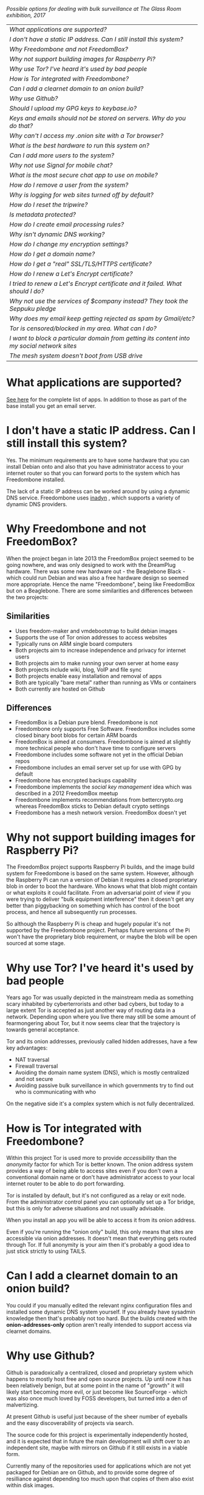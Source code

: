 #+TITLE:
#+AUTHOR: Bob Mottram
#+EMAIL: bob@freedombone.net
#+KEYWORDS: freedombox, debian, beaglebone, hubzilla, email, web server, home server, internet, censorship, surveillance, social network, irc, jabber
#+DESCRIPTION: Frequently asked questions
#+OPTIONS: ^:nil toc:nil
#+HTML_HEAD: <link rel="stylesheet" type="text/css" href="freedombone.css" />

#+attr_html: :width 80% :height 10% :align center
[[file:images/logo.png]]

#+attr_html: :width 100% :align center
[[file:images/surveillanceoptions.jpg]]

/Possible options for dealing with bulk surveillance at The Glass Room exhibition, 2017/


#+BEGIN_CENTER
#+ATTR_HTML: :border -1
| [[What applications are supported?]]                                                          |
| [[I don't have a static IP address. Can I still install this system?]]                        |
| [[Why Freedombone and not FreedomBox?]]                                                       |
| [[Why not support building images for Raspberry Pi?]]                                         |
| [[Why use Tor? I've heard it's used by bad people]]                                           |
| [[How is Tor integrated with Freedombone?]]                                                   |
| [[Can I add a clearnet domain to an onion build?]]                                            |
| [[Why use Github?]]                                                                           |
| [[Should I upload my GPG keys to keybase.io?]]                                                |
| [[Keys and emails should not be stored on servers. Why do you do that?]]                      |
| [[Why can't I access my .onion site with a Tor browser?]]                                     |
| [[What is the best hardware to run this system on?]]                                          |
| [[Can I add more users to the system?]]                                                       |
| [[Why not use Signal for mobile chat?]]                                                       |
| [[What is the most secure chat app to use on mobile?]]                                        |
| [[How do I remove a user from the system?]]                                                   |
| [[Why is logging for web sites turned off by default?]]                                       |
| [[How do I reset the tripwire?]]                                                              |
| [[Is metadata protected?]]                                                                    |
| [[How do I create email processing rules?]]                                                   |
| [[Why isn't dynamic DNS working?]]                                                            |
| [[How do I change my encryption settings?]]                                                   |
| [[How do I get a domain name?]]                                                               |
| [[How do I get a "real" SSL/TLS/HTTPS certificate?]]                                          |
| [[How do I renew a Let's Encrypt certificate?]]                                               |
| [[I tried to renew a Let's Encrypt certificate and it failed. What should I do?]]             |
| [[Why not use the services of $company instead? They took the Seppuku pledge]]                |
| [[Why does my email keep getting rejected as spam by Gmail/etc?]]                             |
| [[Tor is censored/blocked in my area. What can I do?]]                                        |
| [[I want to block a particular domain from getting its content into my social network sites]] |
| [[The mesh system doesn't boot from USB drive]]                                               |

#+END_CENTER

* What applications are supported?
[[./apps.html][See here]] for the complete list of apps. In addition to those as part of the base install you get an email server.
* I don't have a static IP address. Can I still install this system?
Yes. The minimum requirements are to have some hardware that you can install Debian onto and also that you have administrator access to your internet router so that you can forward ports to the system which has Freedombone installed.

The lack of a static IP address can be worked around by using a dynamic DNS service. Freedombone uses [[https://troglobit.com/inadyn.html][inadyn]] , which supports a variety of dynamic DNS providers.
* Why Freedombone and not FreedomBox?
When the project began in late 2013 the FreedomBox project seemed to be going nowhere, and was only designed to work with the DreamPlug hardware. There was some new hardware out - the Beaglebone Black - which could run Debian and was also a free hardware design so seemed more appropriate. Hence the name "Freedombone", being like FreedomBox but on a Beaglebone. There are some similarities and differences between the two projects:

** Similarities
 - Uses freedom-maker and vmdebootstrap to build debian images
 - Supports the use of Tor onion addresses to access websites
 - Typically runs on ARM single board computers
 - Both projects aim to increase independence and privacy for internet users
 - Both projects aim to make running your own server at home easy
 - Both projects include wiki, blog, VoIP and file sync
 - Both projects enable easy installation and removal of apps
 - Both are typically "bare metal" rather than running as VMs or containers
 - Both currently are hosted on Github
** Differences
 - FreedomBox is a Debian pure blend. Freedombone is not
 - Freedombone only supports Free Software. FreedomBox includes some closed binary boot blobs for certain ARM boards
 - FreedomBox is aimed at consumers. Freedombone is aimed at slightly more technical people who don't have time to configure servers
 - Freedombone includes some software not yet in the official Debian repos
 - Freedombone includes an email server set up for use with GPG by default
 - Freedombone has encrypted backups capability
 - Freedombone implements the /social key management/ idea which was described in a 2012 FreedomBox meetup
 - Freedombone implements recommendations from bettercrypto.org whereas FreedomBox sticks to Debian default crypto settings
 - Freedombone has a mesh network version. FreedomBox doesn't yet
* Why not support building images for Raspberry Pi?
The FreedomBox project supports Raspberry Pi builds, and the image build system for Freedombone is based on the same system. However, although the Raspberry Pi can run a version of Debian it requires a closed proprietary blob in order to boot the hardware. Who knows what that blob might contain or what exploits it could facilitate. From an adversarial point of view if you were trying to deliver "bulk equipment interference" then it doesn't get any better than piggybacking on something which has control of the boot process, and hence all subsequently run processes.

So although the Raspberry Pi is cheap and hugely popular it's not supported by the Freedombone project. Perhaps future versions of the Pi won't have the proprietary blob requirement, or maybe the blob will be open sourced at some stage.
* Why use Tor? I've heard it's used by bad people
Years ago Tor was usually depicted in the mainstream media as something scary inhabited by cyberterrorists and other bad cybers, but today to a large extent Tor is accepted as just another way of routing data in a network. Depending upon where you live there may still be some amount of fearmongering about Tor, but it now seems clear that the trajectory is towards general acceptance.

Tor and its onion addresses, previously called hidden addresses, have a few key advantages:

 * NAT traversal
 * Firewall traversal
 * Avoiding the domain name system (DNS), which is mostly centralized and not secure
 * Avoiding passive bulk surveillance in which governments try to find out who is communicating with who

On the negative side it's a complex system which is not fully decentralized.
* How is Tor integrated with Freedombone?
Within this project Tor is used more to provide /accessibility/ than the /anonymity/ factor for which Tor is better known. The onion address system provides a way of being able to access sites even if you don't own a conventional domain name or don't have administrator access to your local internet router to be able to do port forwarding.

Tor is installed by default, but it's not configured as a relay or exit node. From the administrator control panel you can optionally set up a Tor bridge, but this is only for adverse situations and not usually advisable.

When you install an app you will be able to access it from its onion address.

Even if you're running the "onion only" build, this only means that sites are accessible via onion addresses. It doesn't mean that everything gets routed through Tor. If full anonymity is your aim then it's probably a good idea to just stick strictly to using TAILS.
* Can I add a clearnet domain to an onion build?
You could if you manually edited the relevant nginx configuration files and installed some dynamic DNS system yourself. If you already have sysadmin knowledge then that's probably not too hard. But the builds created with the *onion-addresses-only* option aren't really intended to support access via clearnet domains.
* Why use Github?
Github is paradoxically a centralized, closed and proprietary system which happens to mostly host free and open source projects. Up until now it has been relatively benign, but at some point in the name of "growth" it will likely start becoming more evil, or just become like SourceForge - which was also once much loved by FOSS developers, but turned into a den of malvertizing.

At present Github is useful just because of the sheer number of eyeballs and the easy discoverability of projects via search.

The source code for this project is experimentally independently hosted, and it is expected that in future the main development will shift over to an independent site, maybe with mirrors on Github if it still exists in a viable form.

Currently many of the repositories used for applications which are not yet packaged for Debian are on Github, and to provide some degree of resilliance against depending too much upon that copies of them also exist within disk images.
* Should I upload my GPG keys to keybase.io?
It's not recommended unless there exists some compelling reason for you to be on there. That site asks users to upload the *private keys*, and even if the keys are client side encrypted with a passphrase there's always the chance that there will be a data leak in future and letter agencies will then have a full time opportunity to crack the passphrases.

Saying something resembling /"only noobs will use crackable private key passphrases"/ isn't good enough. A passphrase should not be considered to be a substitute for a private key.
* Keys and emails should not be stored on servers. Why do you do that?
Ordinarily this is good advice. However, the threat model for a device in your home is different from the one for a generic server in a massive warehouse. Compare and contrast:

| At home                                        | In a warehouse                                                 |
|------------------------------------------------+----------------------------------------------------------------|
| Accessible to a small number of people         | Accessible to possibly many random strangers                   |
| You control the environment                    | You have no control over the warehouse                         |
| You know what gets plugged in to the box       | Anything could be plugged in to the box and you might not know |
| You know where your home is                    | The warehouse could be anywhere in the world                   |
| Normally requires a warrant to search          | Requires little or no justification to search                  |
| You know what jurisdiction your home is within | You may have no idea what jurisdiction the warehouse is within |

In the home environment a box with a good firewall and no GUI components installed may be much more secure than the end points, such as laptops and phones.

* Why can't I access my .onion site with a Tor browser?
Probably you need to add the site to the NoScript whitelist. Typically click/press on the noscript icon (or select from the menu on mobile) then select /whitelist/ and add the site URL. You may also need to disable HTTPS Everywhere when using onion addresses, which don't use https.

Another factor to be aware of is that it can take a while for the onion address to become available within the Tor network. In tests the amount of time between creating a site and being able to access it's onion address seems to vary between a minute or two and half an hour. So don't be too impatient if the address doesn't appear to resolve straight away.
* What is the best hardware to run this system on?
It was originally designed to run on the Beaglebone Black, but that should be regarded as the most minimal system, because it's single core and has by today's standards a small amount of memory. Obviously the more powerful the hardware is the faster things like web pages (blog, social networking, etc) will be served but the more electricity such a system will require if you're running it 24/7. A good compromise between performance and energy consumption is something like an old netbook. The battery of an old netbook or laptop even gives you [[https://en.wikipedia.org/wiki/Uninterruptible_power_supply][UPS capability]] to keep the system going during brief power outages or cable re-arrangements, and that means using full disk encryption on the server also becomes more practical.

/Out of fashion/ but still working computer hardware tends to be cheap and readily available, yet still good for providing internet services.
* Can I add more users to the system?
Yes. Freedombone can support a small number of users, for a "/friends and family/" type of home installation. This gives them access to an email account, XMPP, SIP phone and the blog (depending on whether the variant which you installed includes those).

#+begin_src bash
ssh username@mydomainname -p 2222
#+end_src

Select /Administrator controls/ then /Manage Users/ and then /Add a user/. You will be prompted for a username and you can also optionally provide their ssh public key.

Something to consider when having more than a single user on the system is the security situation. The original administrator user will have access to all of the data for other users (including their encryption keys), so if you do add extra users they need to have *complete trust* in the administrator.

Another point is that Freedombone installations are not intended to support many users (maybe ten at most). Large numbers of users may make the system unstable, and the more users you have on one system the more it becomes a single point of failure and also perhaps a honeypot from the standpoint of adversaries. Think of what happened with Lavabit and the moral dilemma which an administrator can be faced with (comply with threats and betray the trust of your users or don't comply and suffer other consequences). Ideally, you never want to put yourself into a situation where you can be forced to betray others.
* Why not use Signal for mobile chat?
Celebrities recommend Signal. It's Free Software so it must be good, right?

If you are currently using a proprietary chat app, something without any encryption or something /really bad/ such as Telegram, then Signal is definitely a step up in terms of security. But Signal has problems, which can be summarised as:

 * *It uses phone numbers*. Phone numbers are used for Signal's initial verification, and they can of course be intercepted or faked. Plus it means that Open Whisper Systems keeps a list of phone numbers on its centralised server for its /"X has joined Signal"/ notification. Even if they're hashed, they're still unique identifiers and [[https://en.wikipedia.org/wiki/Rainbow_table][rainbow tables]] for the phone number system probably exist. Phone numbers are convenient for some users, but are also a non-trivial security risk. If you're using Signal then consider what it knows about who your contacts are, where that data is located and who else might have access to that. Consider what might happen if an adversary gets to know your mobile number.
 * *It's based on a single server* run by Open Whisper Systems. That's a single point of failure and ought to be a big red flag (of the sporting rather than the socialist variety) as a possible locus for concentrated nefariousness.
 * *It requires the installation of Google Play*. If you already have Google Play installed on a stock Android OS then this doesn't increase your security problems, but for other more secure Android variants it's a massive increase in attack surface. There is a separate apk available for download, but it won't receive updates and the hash shown on the site often doesn't match.
 * *It depends entirely upon the Google message pushing system*. That means that Google /at least knows who Signal messages are being sent to and may be able to infer the rest via your (insecure) Android phone contact list or via timing correlation of alternating deliveries/. Remember that for an adversary metadata in aggregate is much better than having the content of messages. At any time Google could decide that it doesn't want to support Signal, or in adverse circumstances they could be leaned upon by the usual agencies or government cronies.
 * *Their privacy policy indicates that they will give whatever server data they have to third parties* under some conditions. Of course this is always claimed to be /for the very best of reasons/ - such as combating fraud - but once that sort of disclosure capability exists it may be abused without you ever knowing about it. Consider how difficult, or not, it may be for a government to reverse engineer a database of hashed telephone numbers.
 * *Forking isn't really an option*. A fork was tried, but Moxie got annoyed when it still used his server. At the same time the level of interest in federating the server is not detectable with our best intrumentation, and is suspected to be negative. That's a catch 22 which effectively means that independent implementations of Signal will always leave some users unable to communicate with each other.

To give credit where it's due Signal is good, but it could be a lot better. The real solution for private chat is to run your own XMPP server, as you can with Freedombone, or to have someone within your community do that. /There is no substitute for a decentralised solution which is within the control of your community/.
* What is the most secure chat app to use on mobile?
On mobile there are various options. The apps which are likely to be most secure are ones which have end-to-end encryption enabled by default and which can also be onion routed via Orbot. End-to-end encryption secures the content of the message and onion routing obscures the metadata, making it hard for a passive adversary to know who is communicating with who.

The current safest way to chat is to use [[https://conversations.im][Conversations]] together with [[https://guardianproject.info/apps/orbot/][Orbot]] - both of which can be installed from [[https://f-droid.org/][F-droid]]. You may need to enable the [[https://guardianproject.info/][Guardian Project]] repository within F-droid in order to be able to install Orbot. Within the settings of the Conversations app you can set it to route via Tor, and also you can use the XMPP service of your Freedombone server. That way all of the software infrastructure is controlled by you or your community.

There are many [[Why not use Signal for mobile chat?][other fashionable chat apps]] with end-to-end security, but often they are closed source, have a single central server or can't be onion routed. It's also important to remember that closed source chat apps should be assumed to be untrustworthy, since their security cannot be independently verified.
* How do I remove a user from the system?
To remove a user:

#+begin_src bash
ssh username@mydomainname -p 2222
#+end_src

Select /Administrator controls/ then /Manage Users/ and then /Delete a user/. Note that this will delete all of that user's files and email.
* Why is logging for web sites turned off by default?
If you're making profits out of the logs by running large server warehouses and then data mining what users click on - as is the business model of well known internet companies - then logging everything makes total sense. However, if you're running a home server then logging really only makes sense if you're trying to diagnose some specific problem with the system, and outside of that context logging everything becomes more of a liability than an asset.

Logs can potentially become quite large and frequent logging isn't a great idea if you're running on a flash disk since it just increases the wear rate and thus shortens its usable lifetime. Also from a security perspective if a compromise occurs then the attacker gets considerably less social information if there are no logs containing timestamped IP addresses.

On the Freedombone system web logs containing IP addresses are turned off by default. They're not deleted, they're just never created in the first place. If you need to turn logging on in order to fix a problem then go to the *Administrator control panel* and enable logging. If you don't manually turn it off again then it will turn itself off automatically at the next system update, which is typically a few days away.
* How do I reset the tripwire?
The tripwire will be automatically reset once per week. If you want to reset it earlier then do the following:

#+begin_src bash
ssh username@mydomain -p 2222
#+end_src

Select /Administrator controls/ then "reset tripwire" using cursors and space bar then enter.
* Is metadata protected?
#+BEGIN_QUOTE
"/We kill people based on metadata/"

-- Michael Hayden
#+END_QUOTE

Even when using Freedombone metadata analysis by third parties is still possible. This can be mitigated by accessing your blog, or other web services, via their /onion addresses/, rather than via more conventional domain names. In that case your ISP and any government which they might be compelled to report back to will know when your system is being accessed, but not necessarily /which/ services are being accessed /or by whom/. So for instance using a Tor browser and the onion address people may be able to safely read your blog or wiki and be reasonably confident that metadata isn't being gathered about what they read (or more concisely the metadata which can be gathered by a third party may just not be very useful or personally identifiable). On the other hand if you access the system via conventional domain names and dynamic DNS then it's safe to assume that metadata can and will be collected by third parties.
* How do I create email processing rules?
#+begin_src bash
ssh username@domainname -p 2222
#+end_src

Select /Administrator controls/ then /Email Filtering Rules/ then you can add rules to be applied to incoming email addresses or mailing lists. If you prefer to do things directly on the command line, without the control panel, then the following commands are available:

| freedombone-addlist  | Adds a mailing list                                                  |
| freedombone-rmlist   | Removes a mailing list                                               |
| freedombone-addemail | Transfers emails from an address to a given folder                   |
| freedombone-rmemail  | Removes an email transferal rule                                     |
| freedombone-ignore   | Ignores email from an address or with a subject line containing text |
| freedombone-unignore | Removes an ignore rule                                               |

Spamassassin is also available and within Mutt you can use the S (shift+s) key to mark an email as spam or the H (shift+h) key to mark an email as not being spam. So by using a combination of email rules and spam filtering you should be able to avoid any spammers or trolls.
* Why isn't dynamic DNS working?
If you run the command:

#+begin_src bash
systemctl status inadyn
#+end_src

And see some error related to checking for changes in the IP address then you can try other external IP services. Edit */etc/inadyn.conf* and change the domain for the *checkip-url* parameter. Possible sites are:

#+begin_src text
https://check.torproject.org/
https://www.whatsmydns.net/whats-my-ip-address.html
https://www.privateinternetaccess.com/pages/whats-my-ip/
#+end_src

* How do I change my encryption settings?
Suppose that some new encryption vulnerability has been announced and that you need to change your encryption settings. Maybe an algorithm thought to be secure is now no longer so and you need to remove it. You can change your settings by doing the following:

#+begin_src bash
ssh myusername@mydomain -p 2222
#+end_src

Select /Administrator controls/ then select /Security Settings/. You will then be able to edit the crypto settings for all of the installed applications. *Be very careful when editing*, since any mistake could make your system less secure rather than more.
* How do I get a domain name?
Suppose that you have bought a domain name (rather than using a free subdomain on freedns) and you want to use that instead.

Remove any existing nameservers for your domain (or select "custom" nameservers), then add:

#+begin_src text
NS1.AFRAID.ORG
NS2.AFRAID.ORG
NS3.AFRAID.ORG
NS4.AFRAID.ORG
#+end_src

It might take a few minutes for the above change to take effect.  Within freedns click on "Domains" and add your domains (this might only be available to paid members).  Make sure that they're marked as "private".

Select "Subdomains" from the menu on the left then select the MX entry for your domain and change the destination to *10:mydomainname* rather than *10:mail.mydomainname*.

To route email to one of your freedns domains:

#+begin_src bash
editor /etc/mailname
#+end_src

Add any extra domains which you own, then save and exit.

#+begin_src bash
editor /etc/exim4/update-exim4.conf.conf
#+end_src

Within dc_other_hostnames add your extra domain names, separated by a colon ':' character.

Save and exit, then restart exim.

#+begin_src bash
update-exim4.conf.template -r
update-exim4.conf
service exim4 restart
#+end_src

You should now be able to send an email from /postmaster@mynewdomainname/ and it should arrive in your inbox.

* How do I get a "real" SSL/TLS/HTTPS certificate?
If you did the full install or selected the social variant then the system will have tried to obtain a Let's Encrypt certificate automatically during the install process. If this failed for any reason, or if you have created a new site which you need a certificate for then do the following:

#+begin_src bash
ssh username@mydomainname -p 2222
#+end_src

Select /Administrator controls/ then *Security settings* then *Create a new Let's Encrypt certificate*.

One thing to be aware of is that Let's Encrypt doesn't support many dynamic DNS subdomains, such as those from freeDNS, so to run Hubzilla and GNU Social you will need to have your own official domains for those. There are many sites from which you can buy cheap domain names, and while this isn't ideal in terms of making you dependent upon another company it's the only option currently.
* How do I renew a Let's Encrypt certificate?
Normally certificates will be automatically renewed once per month, so you don't need to be concerned about it. If anything goes wrong with the automatic renewal then you should receive a warning email.

If you need to manually renew a certificate:

#+begin_src bash
ssh username@mydomainname -p 2222
#+end_src

Select /Administrator controls/ then *Security settings* then *Renew Let's Encrypt certificate*.
* I tried to renew a Let's Encrypt certificate and it failed. What should I do?
Most likely it's because Let's Encrypt doesn't support your particular domain or subdomain. Currently free subdomains tend not to work. You'll need to buy a domain name, link it to your dynamic DNS account and then do:

#+begin_src bash
ssh username@mydomainname -p 2222
#+end_src

Select /Administrator controls/ then *Security settings* then *Create a new Let's Encrypt certificate*.
* Why not use the services of $company instead? They took the Seppuku pledge
[[https://cryptostorm.org/viewtopic.php?f=63&t=2954&sid=7de2d1e699cfde2f574e6a7f6ea5a173][That pledge]] is utterly worthless. Years ago people trusted Google in the same sort of way, because they promised not be be evil and because a lot of the engineers working for them seemed like honest types who were "/on our side/". Post-[[https://en.wikipedia.org/wiki/Nymwars][nymwars]] and post-[[https://en.wikipedia.org/wiki/PRISM_%28surveillance_program%29][PRISM]] we know exactly how much Google cared about the privacy and security of its users. But Google is only one particular example. In general don't trust pledges made by companies, even if the people running them seem really sincere.
* Why does my email keep getting rejected as spam by Gmail/etc?
Welcome to the world of email. Email is really the archetypal decentralized service, developed during the early days of the internet. In principle anyone can run an email server, and that's exactly what you're doing with Freedombone. Email is very useful, but it has a big problem, and that's that the protocols are totally insecure. That made it easy for spammers to do their thing, and in response highly elaborate spam filtering and blocking systems were developed. Chances are that your emails are being blocked in this way. Sometimes the blocking is so indisciminate that entire countries are excluded. What can you do about it? Unless you control the block list at the receiving end you may not be able to do much unless you can find an email proxy server which is trusted by the receiving server.

Often ISPs will run their own SMTP mail server which you can use for proxying, typically called /mail.ISPdomain/. On the administrator control panel there is an option to set the details for outgoing email from the Mutt client.

#+begin_src bash
ssh username@mydomainname -p 2222
#+end_src

Select /Administrator controls/ then *Outgoing Email Proxy* and enter the details for your ISP SMTP server.

This may work, at least when using Mutt, and admittedly if it does then it's a compromise in which you are using some infrastructure which is not controlled by the community - with all of the usual hazards which go along with that.

The current arrangement with email blocking works well for the big internet companies because it effectively centralises email to a few well-known brand names and keeps any independent servers out, or creates dependencies like the one just described in which you become a second class citizen of the internet.

So the situation with email presently is pretty bad, and there's a clear selection pressure against decentralization and towards only a few companies controlling all email services. Longer term the solution is to have more secure protocols which make spamming hard or expensive.
* Tor is censored/blocked in my area. What can I do?
If you can find some details for an obfs4 Tor bridge (its IP address, port number and key or nickname) then you can set up the system to use it to connect to the Tor network. Unlike relay nodes the IP addresses for bridges are not public information and so can't be easily known and added to block lists by authoritarian regimes or over-zealous ISPs.

ssh into your Freedombone system, go to the *administrator control panel*, select *security settings* then *Tor Bridges* and *Add a bridge*. You can then enter the details.

#+BEGIN_CENTER
[[file:images/controlpanel/control_panel_bridges.jpg]]
#+END_CENTER

Any bridges that you add will also show up on the About screen of the administrator control panel.

You can also set your system to act as a Tor bridge, although this is not recommended since in most cases you will have a dynamic external IP address. If you need to help someone get around local censorship temporarily though this could be an option.

* I want to block a particular domain from getting its content into my social network sites
If you're being pestered by some domain which contains bad/illegal/harrassing content or irritating users you can block domains at the firewall level. Go to the administrator control panel and select /domain blocking/. You can then block, unblock and view the list of blocked domains.

#+begin_src
ssh username@domainname -p 2222
#+end_src

Select /Administrator controls/ then /Domain blocking/.

* The mesh system doesn't boot from USB drive
If the system doesn't boot and reports an error which includes */dev/mapper/loop0p1* then reboot with *Ctrl-Alt-Del* and when you see the grub menu press *e* and manually change */dev/mapper/loop0p1* to */dev/sdb1*, then press *Ctrl-x*. If that doesn't work then reboot and try */dev/sdc1* instead.

After the system has booted successfully the problem should resolve itself on subsequent reboots.


#+BEGIN_EXPORT html
<center>
Return to the <a href="index.html">home page</a>
</center>
#+END_EXPORT
